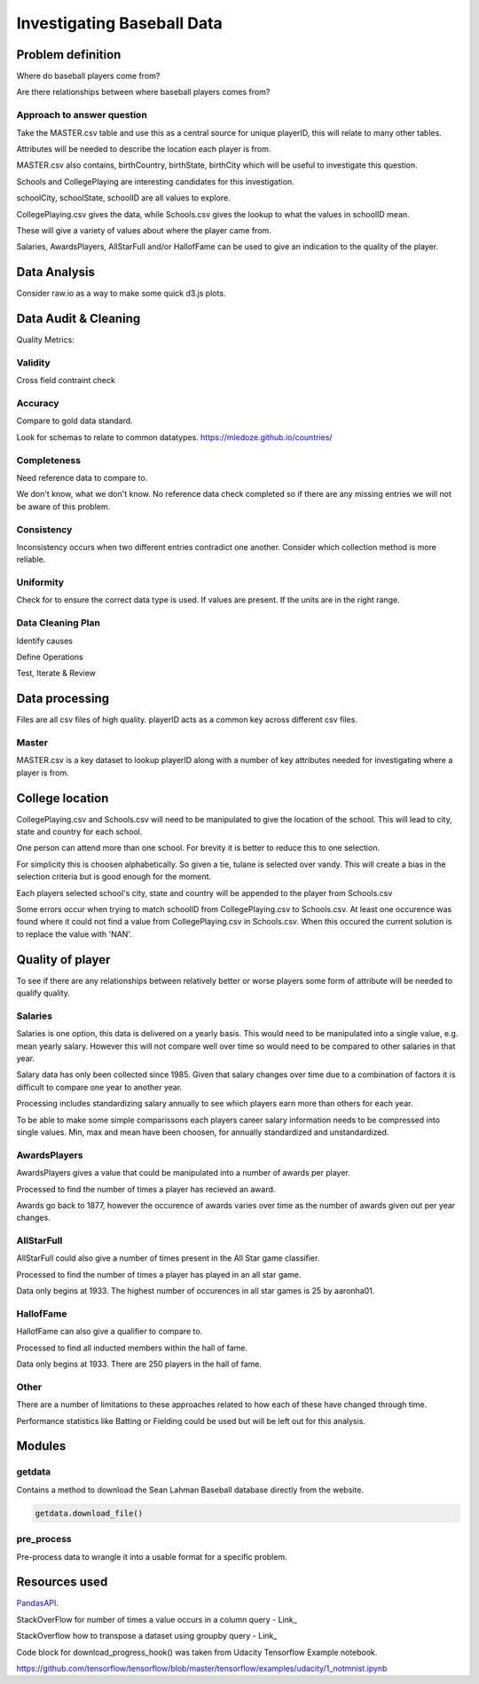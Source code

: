 ===========================
Investigating Baseball Data
===========================

------------------
Problem definition
------------------

Where do baseball players come from?

Are there relationships between where baseball players comes from?


^^^^^^^^^^^^^^^^^^^^^^^^^^^
Approach to answer question
^^^^^^^^^^^^^^^^^^^^^^^^^^^

Take the MASTER.csv table and use this as a central source for unique playerID, this will relate to many other tables.

Attributes will be needed to describe the location each player is from. 

MASTER.csv also contains, birthCountry, birthState, birthCity which will be useful to investigate this question.

Schools and CollegePlaying are interesting candidates for this investigation.

schoolCity, schoolState, schoolID are all values to explore.

CollegePlaying.csv gives the data, while Schools.csv gives the lookup to what the values in schoolID mean.

These will give a variety of values about where the player came from.

Salaries, AwardsPlayers, AllStarFull and/or HallofFame can be used to give an indication to the quality of the player.

-------------
Data Analysis
-------------

Consider raw.io as a way to make some quick d3.js plots.

---------------------
Data Audit & Cleaning
---------------------

Quality Metrics:

^^^^^^^^
Validity
^^^^^^^^

Cross field contraint check

^^^^^^^^
Accuracy
^^^^^^^^

Compare to gold data standard.

Look for schemas to relate to common datatypes.
https://mledoze.github.io/countries/

^^^^^^^^^^^^
Completeness
^^^^^^^^^^^^

Need reference data to compare to.

We don't know, what we don't know. No reference data check completed
so if there are any missing entries we will not be aware of this problem.

^^^^^^^^^^^
Consistency
^^^^^^^^^^^

Inconsistency occurs when two different entries contradict one another.
Consider which collection method is more reliable.

^^^^^^^^^^
Uniformity
^^^^^^^^^^

Check for to ensure the correct data type is used. If values are present. If the units are in the right range.

^^^^^^^^^^^^^^^^^^
Data Cleaning Plan
^^^^^^^^^^^^^^^^^^

Identify causes

Define Operations

Test, Iterate & Review

---------------
Data processing
---------------

Files are all csv files of high quality. playerID acts as a common key across different csv files.

^^^^^^
Master
^^^^^^

MASTER.csv is a key dataset to lookup playerID along with a number of key attributes needed for investigating where a player is from.

----------------
College location
----------------

CollegePlaying.csv and Schools.csv will need to be manipulated to give the location of the school. This will lead to city, state and country for each school.

One person can attend more than one school. For brevity it is better to reduce this to one selection.

For simplicity this is choosen alphabetically. So given a tie, tulane is selected over vandy.
This will create a bias in the selection criteria but is good enough for the moment.

Each players selected school's city, state and country will be appended to the player from Schools.csv

Some errors occur when trying to match schoolID from CollegePlaying.csv to Schools.csv. At least one occurence
was found where it could not find a value from CollegePlaying.csv in Schools.csv. When this occured the current
solution is to replace the value with 'NAN'.

-----------------
Quality of player
-----------------

To see if there are any relationships between relatively better or worse players some form of attribute will be needed to qualify quality.

^^^^^^^^
Salaries
^^^^^^^^

Salaries is one option, this data is delivered on a yearly basis. This would need to be manipulated into a single value, e.g. mean yearly salary. However this will not compare well over time so would need to be compared to other salaries in that year.

Salary data has only been collected since 1985. Given that salary changes over time due to a combination of factors it is difficult to
compare one year to another year.

Processing includes standardizing salary annually to see which players
earn more than others for each year.

To be able to make some simple comparissons each players career salary information needs to be compressed into single values.
Min, max and mean have been choosen, for annually standardized and unstandardized.

^^^^^^^^^^^^^
AwardsPlayers
^^^^^^^^^^^^^

AwardsPlayers gives a value that could be manipulated into a number of awards per player.

Processed to find the number of times a player has recieved an award.

Awards go back to 1877, however the occurence of awards varies over time as the number of awards
given out per year changes.

^^^^^^^^^^^
AllStarFull
^^^^^^^^^^^

AllStarFull could also give a number of times present in the All Star game classifier.

Processed to find the number of times a player has played in an all star game.

Data only begins at 1933. The highest number of occurences in all star games is 25 by aaronha01.

^^^^^^^^^^
HallofFame
^^^^^^^^^^

HallofFame can also give a qualifier to compare to.

Processed to find all inducted members within the hall of fame.

Data only begins at 1933. There are 250 players in the hall of fame. 

^^^^^
Other
^^^^^

There are a number of limitations to these approaches related to how each of these have changed through time.

Performance statistics like Batting or Fielding could be used but will be left out for this analysis.

-------
Modules
-------

^^^^^^^
getdata
^^^^^^^

Contains a method to download the Sean Lahman Baseball database
directly from the website.

.. code-block:: python

    getdata.download_file()

^^^^^^^^^^^
pre_process
^^^^^^^^^^^

Pre-process data to wrangle it into a usable format for a specific problem.

--------------
Resources used
--------------

PandasAPI_.

.. _PandasAPI: https://pandas.pydata.org/pandas-docs/stable/api.html

StackOverFlow for number of times a value occurs in a column query - Link_

.. _Link: https://stackoverflow.com/questions/22391433/count-the-frequency-that-a-value-occurs-in-a-dataframe-column
 
StackOverflow how to transpose a dataset using groupby query - Link_

.. _Link: https://stackoverflow.com/questions/38369424/groupby-transpose-and-append-in-pandas

Code block for download_progress_hook() was taken from Udacity Tensorflow Example notebook.

https://github.com/tensorflow/tensorflow/blob/master/tensorflow/examples/udacity/1_notmnist.ipynb